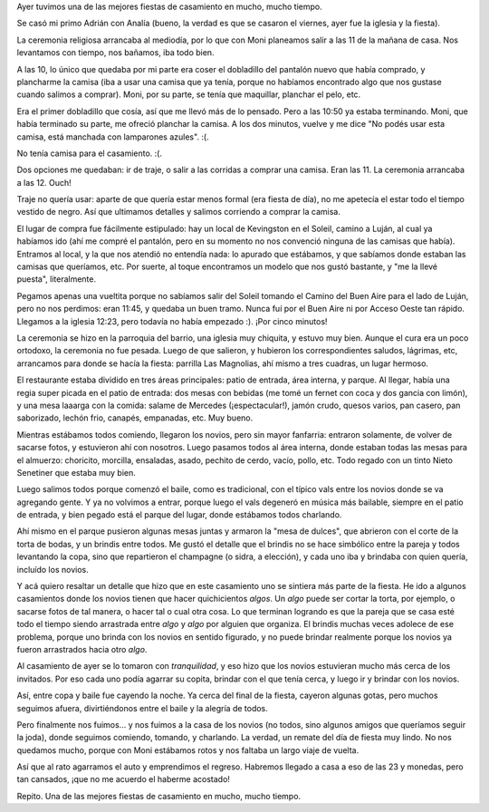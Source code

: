 .. title: Casamiento del primo
.. date: 2006-10-29 21:38:40
.. tags: fiesta, casamiento, Luján, baile, comida, brindis

Ayer tuvimos una de las mejores fiestas de casamiento en mucho, mucho tiempo.

Se casó mi primo Adrián con Analía (bueno, la verdad es que se casaron el viernes, ayer fue la iglesia y la fiesta).

La ceremonia religiosa arrancaba al mediodía, por lo que con Moni planeamos salir a las 11 de la mañana de casa. Nos levantamos con tiempo, nos bañamos, iba todo bien.

A las 10, lo único que quedaba por mi parte era coser el dobladillo del pantalón nuevo que había comprado, y plancharme la camisa (iba a usar una camisa que ya tenía, porque no habíamos encontrado algo que nos gustase cuando salimos a comprar). Moni, por su parte, se tenía que maquillar, planchar el pelo, etc.

Era el primer dobladillo que cosía, así que me llevó más de lo pensado. Pero a las 10:50 ya estaba terminando. Moni, que había terminado su parte, me ofreció planchar la camisa. A los dos minutos, vuelve y me dice "No podés usar esta camisa, está manchada con lamparones azules". :(.

No tenía camisa para el casamiento. :(.

Dos opciones me quedaban: ir de traje, o salir a las corridas a comprar una camisa. Eran las 11. La ceremonia arrancaba a las 12. Ouch!

Traje no quería usar: aparte de que quería estar menos formal (era fiesta de día), no me apetecía el estar todo el tiempo vestido de negro. Así que ultimamos detalles y salimos corriendo a comprar la camisa.

El lugar de compra fue fácilmente estipulado: hay un local de Kevingston en el Soleil, camino a Luján, al cual ya habíamos ido (ahí me compré el pantalón, pero en su momento no nos convenció ninguna de las camisas que había). Entramos al local, y la que nos atendió no entendía nada: lo apurado que estábamos, y que sabíamos donde estaban las camisas que queríamos, etc. Por suerte, al toque encontramos un modelo que nos gustó bastante, y "me la llevé puesta", literalmente.

Pegamos apenas una vueltita porque no sabíamos salir del Soleil tomando el Camino del Buen Aire para el lado de Luján, pero no nos perdimos: eran 11:45, y quedaba un buen tramo. Nunca fuí por el Buen Aire ni por Acceso Oeste tan rápido. Llegamos a la iglesia 12:23, pero todavía no había empezado :). ¡Por cinco minutos!

.. image:: /images/uff/533316002_addf17b41d_o.jpg
    :alt: Analía entrando a la iglesia

La ceremonia se hizo en la parroquia del barrio, una iglesia muy chiquita, y estuvo muy bien. Aunque el cura era un poco ortodoxo, la ceremonia no fue pesada. Luego de que salieron, y hubieron los correspondientes saludos, lágrimas, etc, arrancamos para donde se hacía la fiesta: parrilla Las Magnolias, ahí mismo a tres cuadras, un lugar hermoso.

El restaurante estaba dividido en tres áreas principales: patio de entrada, área interna, y parque. Al llegar, había una regia super picada en el patio de entrada: dos mesas con bebidas (me tomé un fernet con coca y dos gancia con limón), y una mesa laaarga con la comida: salame de Mercedes (¡espectacular!), jamón crudo, quesos varios, pan casero, pan saborizado, lechón frio, canapés, empanadas, etc. Muy bueno.

.. image:: /images/uff/533316082_ecf9dec78b_o.jpg
    :alt: Mónica, mi tia Vivi y yo

Mientras estábamos todos comiendo, llegaron los novios, pero sin mayor fanfarria: entraron solamente, de volver de sacarse fotos, y estuvieron ahí con nosotros. Luego pasamos todos al área interna, donde estaban todas las mesas para el almuerzo: choricito, morcilla, ensaladas, asado, pechito de cerdo, vacío, pollo, etc. Todo regado con un tinto Nieto Senetiner que estaba muy bien.

Luego salimos todos porque comenzó el baile, como es tradicional, con el típico vals entre los novios donde se va agregando gente. Y ya no volvimos a entrar, porque luego el vals degeneró en música más bailable, siempre en el patio de entrada, y bien pegado está el parque del lugar, donde estábamos todos charlando.

.. image:: /images/uff/533316098_3bbcd1f6d4_o.jpg
    :alt: Adrián y Analía bailando el vals

Ahí mismo en el parque pusieron algunas mesas juntas y armaron la "mesa de dulces", que abrieron con el corte de la torta de bodas, y un brindis entre todos. Me gustó el detalle que el brindis no se hace simbólico entre la pareja y todos levantando la copa, sino que repartieron el champagne (o sidra, a elección), y cada uno iba y brindaba con quien quería, incluído los novios.

.. image:: /images/uff/533413265_a630430d24_o.jpg
    :alt: Disfrutando de la música a la tarde

Y acá quiero resaltar un detalle que hizo que en este casamiento uno se sintiera más parte de la fiesta. He ido a algunos casamientos donde los novios tienen que hacer quichicientos *algos*. Un *algo* puede ser cortar la torta, por ejemplo, o sacarse fotos de tal manera, o hacer tal o cual otra cosa. Lo que terminan logrando es que la pareja que se casa esté todo el tiempo siendo arrastrada entre *algo* y *algo* por alguien que organiza. El brindis muchas veces adolece de ese problema, porque uno brinda con los novios en sentido figurado, y no puede brindar realmente porque los novios ya fueron arrastrados hacia otro *algo*.

.. image:: /images/uff/533316302_ba36afe3b9_o.jpg
    :alt: Adri y yo

Al casamiento de ayer se lo tomaron con *tranquilidad*, y eso hizo que los novios estuvieran mucho más cerca de los invitados. Por eso cada uno podía agarrar su copita, brindar con el que tenía cerca, y luego ir y brindar con los novios.

Así, entre copa y baile fue cayendo la noche. Ya cerca del final de la fiesta, cayeron algunas gotas, pero muchos seguimos afuera, divirtiéndonos entre el baile y la alegría de todos.

.. image:: /images/uff/533316358_7230ca1049_o.jpg
    :alt: Ya de noche, después de la lluvia

Pero finalmente nos fuimos... y nos fuimos a la casa de los novios (no todos, sino algunos amigos que queríamos seguir la joda), donde seguimos comiendo, tomando, y charlando. La verdad, un remate del día de fiesta muy lindo. No nos quedamos mucho, porque con Moni estábamos rotos y nos faltaba un largo viaje de vuelta.

.. image:: /images/uff/533316500_e614653552_o.jpg
    :alt: Comodoro en pleno

Así que al rato agarramos el auto y emprendimos el regreso. Habremos llegado a casa a eso de las 23 y monedas, pero tan cansados, ¡que no me acuerdo el haberme acostado!

Repito. Una de las mejores fiestas de casamiento en mucho, mucho tiempo.
